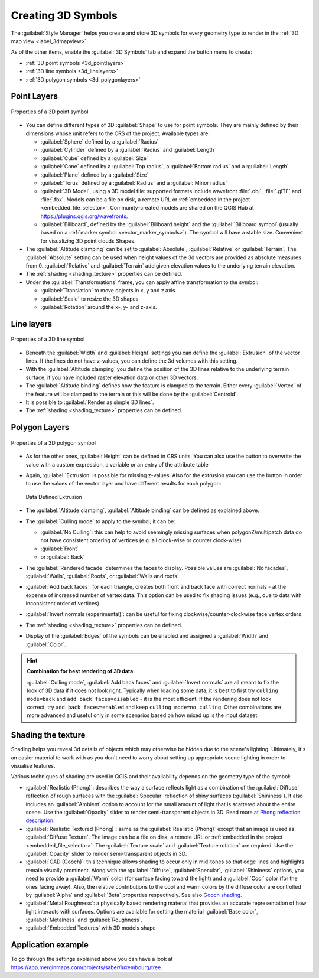 .. _`3dsymbols`:

*********************
 Creating 3D Symbols
*********************

.. only:: html

   .. contents::
      :local:

The :guilabel:`Style Manager` helps you create and store 3D symbols for every geometry type
to render in the :ref:`3D map view <label_3dmapview>`.

As of the other items, enable the |3d| :guilabel:`3D Symbols` tab and expand the |symbologyAdd|
button menu to create:

* :ref:`3D point symbols <3d_pointlayers>`
* :ref:`3D line symbols <3d_linelayers>`
* :ref:`3D polygon symbols <3d_polygonlayers>`


.. _`3d_pointlayers`:

Point Layers
============

.. _figure_3d_point_symbol:

.. figure:: img/3d_point_symbol.png
   :align: center

   Properties of a 3D point symbol

* You can define different types of 3D :guilabel:`Shape` to use for point symbols.
  They are mainly defined by their dimensions whose unit refers to the CRS of the
  project. Available types are:

  * :guilabel:`Sphere` defined by a :guilabel:`Radius`
  * :guilabel:`Cylinder` defined by a :guilabel:`Radius` and :guilabel:`Length`
  * :guilabel:`Cube` defined by a :guilabel:`Size`
  * :guilabel:`Cone` defined by a :guilabel:`Top radius`, a :guilabel:`Bottom radius`
    and a :guilabel:`Length`
  * :guilabel:`Plane` defined by a :guilabel:`Size`
  * :guilabel:`Torus` defined by a :guilabel:`Radius` and a :guilabel:`Minor radius`
  * :guilabel:`3D Model`, using a 3D model file: supported formats include
    wavefront :file:`.obj`, :file:`.glTF` and :file:`.fbx`. 
    Models can be a file on disk, a remote URL or :ref:`embedded in the project
    <embedded_file_selector>`. Community-created models are shared on the QGIS Hub 
    at https://plugins.qgis.org/wavefronts.
  * :guilabel:`Billboard`, defined by the :guilabel:`Billboard height` and
    the :guilabel:`Billboard symbol` (usually based on a :ref:`marker symbol
    <vector_marker_symbols>`). The symbol will have a stable size.
    Convenient for visualizing 3D point clouds Shapes.
* The :guilabel:`Altitude clamping` can be set to :guilabel:`Absolute`,
  :guilabel:`Relative` or :guilabel:`Terrain`. The :guilabel:`Absolute` setting
  can be used when height values of the 3d vectors are provided as absolute
  measures from 0. :guilabel:`Relative` and :guilabel:`Terrain` add given
  elevation values to the underlying terrain elevation.
* The :ref:`shading <shading_texture>` properties can be defined.
* Under the :guilabel:`Transformations` frame, you can apply affine transformation
  to the symbol:

  * :guilabel:`Translation` to move objects in x, y and z axis.
  * :guilabel:`Scale` to resize the 3D shapes
  * :guilabel:`Rotation` around the x-, y- and z-axis.


.. _`3d_linelayers`:

Line layers
===========

.. _figure_3d_line_symbol:

.. figure:: img/3d_line_symbol.png
   :align: center

   Properties of a 3D line symbol

* Beneath the :guilabel:`Width` and :guilabel:`Height` settings you can
  define the :guilabel:`Extrusion` of the vector lines. If the lines do not have
  z-values, you can define the 3d volumes with this setting.
* With the :guilabel:`Altitude clamping` you define the position of the
  3D lines relative to the underlying terrain surface, if you have included
  raster elevation data or other 3D vectors.
* The :guilabel:`Altitude binding` defines how the feature is clamped to the
  terrain. Either every :guilabel:`Vertex` of the feature will be clamped
  to the terrain or this will be done by the :guilabel:`Centroid`.
* It is possible to |checkbox|:guilabel:`Render as simple 3D lines`.
* The :ref:`shading <shading_texture>` properties can be defined.

.. _`3d_polygonlayers`:

Polygon Layers
==============

.. _figure_3d_polygon_symbol:

.. figure:: img/3d_polygon_symbol.png
   :align: center

   Properties of a 3D polygon symbol

* As for the other ones, :guilabel:`Height` can be defined in CRS units. You can
  also use the |dataDefine| button to overwrite the value with a custom
  expression, a variable or an entry of the attribute table

* Again, :guilabel:`Extrusion` is possible for missing z-values. Also for the
  extrusion you can use the |dataDefine| button in order to use the values of
  the vector layer and have different results for each polygon:

  .. figure:: img/3d_extrusion.png
     :align: center

     Data Defined Extrusion

* The :guilabel:`Altitude clamping`, :guilabel:`Altitude binding` can be defined
  as explained above.
* The :guilabel:`Culling mode` to apply to the symbol; it can be:

  * :guilabel:`No Culling`: this can help to avoid seemingly missing surfaces
    when polygonZ/multipatch data do not have consistent ordering of vertices
    (e.g. all clock-wise or counter clock-wise)
  * :guilabel:`Front`
  * or :guilabel:`Back`
* The :guilabel:`Rendered facade` determines the faces to display. Possible values
  are :guilabel:`No facades`, :guilabel:`Walls`, :guilabel:`Roofs`, or
  :guilabel:`Walls and roofs`
* |checkbox| :guilabel:`Add back faces`: for each triangle, creates both front and
  back face with correct normals - at the expense of increased number of vertex data.
  This option can be used to fix shading issues (e.g., due to data with inconsistent
  order of vertices).
* |checkbox| :guilabel:`Invert normals (experimental)`: can be useful for fixing
  clockwise/counter-clockwise face vertex orders
* The :ref:`shading <shading_texture>` properties can be defined.
* Display of the |checkbox| :guilabel:`Edges` of the symbols can be enabled
  and assigned a :guilabel:`Width` and :guilabel:`Color`.

.. hint:: **Combination for best rendering of 3D data**

 :guilabel:`Culling mode`, :guilabel:`Add back faces` and :guilabel:`Invert normals`
 are all meant to fix the look of 3D data if it does not look right. 
 Typically when loading some data, it is best to first try ``culling mode=back``
 and ``add back faces=disabled`` - it is the most efficient.
 If the rendering does not look correct, try ``add back faces=enabled`` and
 keep ``culling mode=no culling``. Other combinations are more advanced and
 useful only in some scenarios based on how mixed up is the input dataset.

.. _shading_texture:

Shading the texture
===================

Shading helps you reveal 3d details of objects which may otherwise be hidden
due to the scene's lighting. Ultimately, it's an easier material to work with
as you don't need to worry about setting up appropriate scene lighting
in order to visualise features.

Various techniques of shading are used in QGIS and their availability depends
on the geometry type of the symbol:

* :guilabel:`Realistic (Phong)`: describes the way a surface reflects light as
  a combination of the :guilabel:`Diffuse` reflection of rough surfaces with
  the :guilabel:`Specular` reflection of shiny surfaces (:guilabel:`Shininess`).
  It also includes an :guilabel:`Ambient` option to account for the small amount
  of light that is scattered about the entire scene.
  Use the :guilabel:`Opacity` slider to render semi-transparent objects in 3D.
  Read more at `Phong reflection description <https://en.wikipedia.org/wiki/Phong_reflection_model#Description>`_.
* :guilabel:`Realistic Textured (Phong)`: same as the :guilabel:`Realistic (Phong)`
  except that an image is used as :guilabel:`Diffuse Texture`.
  The image can be a file on disk, a remote URL or :ref:`embedded in the project
  <embedded_file_selector>`.
  The :guilabel:`Texture scale` and :guilabel:`Texture rotation` are required.
  Use the :guilabel:`Opacity` slider to render semi-transparent objects in 3D.
* :guilabel:`CAD (Gooch)`: this technique allows shading to occur only in mid-tones
  so that edge lines and highlights remain visually prominent. Along with the
  :guilabel:`Diffuse`, :guilabel:`Specular`, :guilabel:`Shininess` options,
  you need to provide a :guilabel:`Warm` color (for surface facing toward the light)
  and a :guilabel:`Cool` color (for the ones facing away).
  Also, the relative contributions to the cool and warm colors by the diffuse color
  are controlled by :guilabel:`Alpha` and :guilabel:`Beta` properties respectively.
  See also `Gooch shading <https://en.wikipedia.org/wiki/Gooch_shading>`_.
* :guilabel:`Metal Roughness`: a physically based rendering material
  that provides an accurate representation of how light interacts with surfaces.
  Options are available for setting the material :guilabel:`Base color`,
  :guilabel:`Metalness` and :guilabel:`Roughness`.
* :guilabel:`Embedded Textures` with 3D models shape


Application example
===================

To go through the settings explained above you can have a look at
https://app.merginmaps.com/projects/saber/luxembourg/tree.


.. Substitutions definitions - AVOID EDITING PAST THIS LINE
   This will be automatically updated by the find_set_subst.py script.
   If you need to create a new substitution manually,
   please add it also to the substitutions.txt file in the
   source folder.

.. |3d| image:: /static/common/3d.png
   :width: 1.5em
.. |checkbox| image:: /static/common/checkbox.png
   :width: 1.3em
.. |dataDefine| image:: /static/common/mIconDataDefine.png
   :width: 1.5em
.. |symbologyAdd| image:: /static/common/symbologyAdd.png
   :width: 1.5em

